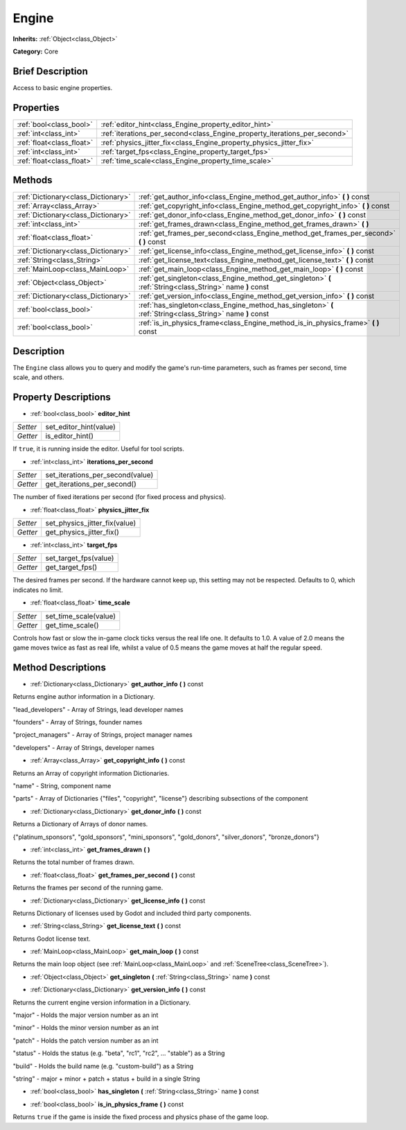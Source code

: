 .. Generated automatically by doc/tools/makerst.py in Godot's source tree.
.. DO NOT EDIT THIS FILE, but the Engine.xml source instead.
.. The source is found in doc/classes or modules/<name>/doc_classes.

.. _class_Engine:

Engine
======

**Inherits:** :ref:`Object<class_Object>`

**Category:** Core

Brief Description
-----------------

Access to basic engine properties.

Properties
----------

+---------------------------+---------------------------------------------------------------------------+
| :ref:`bool<class_bool>`   | :ref:`editor_hint<class_Engine_property_editor_hint>`                     |
+---------------------------+---------------------------------------------------------------------------+
| :ref:`int<class_int>`     | :ref:`iterations_per_second<class_Engine_property_iterations_per_second>` |
+---------------------------+---------------------------------------------------------------------------+
| :ref:`float<class_float>` | :ref:`physics_jitter_fix<class_Engine_property_physics_jitter_fix>`       |
+---------------------------+---------------------------------------------------------------------------+
| :ref:`int<class_int>`     | :ref:`target_fps<class_Engine_property_target_fps>`                       |
+---------------------------+---------------------------------------------------------------------------+
| :ref:`float<class_float>` | :ref:`time_scale<class_Engine_property_time_scale>`                       |
+---------------------------+---------------------------------------------------------------------------+

Methods
-------

+-------------------------------------+------------------------------------------------------------------------------------------------------------+
| :ref:`Dictionary<class_Dictionary>` | :ref:`get_author_info<class_Engine_method_get_author_info>` **(** **)** const                              |
+-------------------------------------+------------------------------------------------------------------------------------------------------------+
| :ref:`Array<class_Array>`           | :ref:`get_copyright_info<class_Engine_method_get_copyright_info>` **(** **)** const                        |
+-------------------------------------+------------------------------------------------------------------------------------------------------------+
| :ref:`Dictionary<class_Dictionary>` | :ref:`get_donor_info<class_Engine_method_get_donor_info>` **(** **)** const                                |
+-------------------------------------+------------------------------------------------------------------------------------------------------------+
| :ref:`int<class_int>`               | :ref:`get_frames_drawn<class_Engine_method_get_frames_drawn>` **(** **)**                                  |
+-------------------------------------+------------------------------------------------------------------------------------------------------------+
| :ref:`float<class_float>`           | :ref:`get_frames_per_second<class_Engine_method_get_frames_per_second>` **(** **)** const                  |
+-------------------------------------+------------------------------------------------------------------------------------------------------------+
| :ref:`Dictionary<class_Dictionary>` | :ref:`get_license_info<class_Engine_method_get_license_info>` **(** **)** const                            |
+-------------------------------------+------------------------------------------------------------------------------------------------------------+
| :ref:`String<class_String>`         | :ref:`get_license_text<class_Engine_method_get_license_text>` **(** **)** const                            |
+-------------------------------------+------------------------------------------------------------------------------------------------------------+
| :ref:`MainLoop<class_MainLoop>`     | :ref:`get_main_loop<class_Engine_method_get_main_loop>` **(** **)** const                                  |
+-------------------------------------+------------------------------------------------------------------------------------------------------------+
| :ref:`Object<class_Object>`         | :ref:`get_singleton<class_Engine_method_get_singleton>` **(** :ref:`String<class_String>` name **)** const |
+-------------------------------------+------------------------------------------------------------------------------------------------------------+
| :ref:`Dictionary<class_Dictionary>` | :ref:`get_version_info<class_Engine_method_get_version_info>` **(** **)** const                            |
+-------------------------------------+------------------------------------------------------------------------------------------------------------+
| :ref:`bool<class_bool>`             | :ref:`has_singleton<class_Engine_method_has_singleton>` **(** :ref:`String<class_String>` name **)** const |
+-------------------------------------+------------------------------------------------------------------------------------------------------------+
| :ref:`bool<class_bool>`             | :ref:`is_in_physics_frame<class_Engine_method_is_in_physics_frame>` **(** **)** const                      |
+-------------------------------------+------------------------------------------------------------------------------------------------------------+

Description
-----------

The ``Engine`` class allows you to query and modify the game's run-time parameters, such as frames per second, time scale, and others.

Property Descriptions
---------------------

.. _class_Engine_property_editor_hint:

- :ref:`bool<class_bool>` **editor_hint**

+----------+------------------------+
| *Setter* | set_editor_hint(value) |
+----------+------------------------+
| *Getter* | is_editor_hint()       |
+----------+------------------------+

If ``true``, it is running inside the editor. Useful for tool scripts.

.. _class_Engine_property_iterations_per_second:

- :ref:`int<class_int>` **iterations_per_second**

+----------+----------------------------------+
| *Setter* | set_iterations_per_second(value) |
+----------+----------------------------------+
| *Getter* | get_iterations_per_second()      |
+----------+----------------------------------+

The number of fixed iterations per second (for fixed process and physics).

.. _class_Engine_property_physics_jitter_fix:

- :ref:`float<class_float>` **physics_jitter_fix**

+----------+-------------------------------+
| *Setter* | set_physics_jitter_fix(value) |
+----------+-------------------------------+
| *Getter* | get_physics_jitter_fix()      |
+----------+-------------------------------+

.. _class_Engine_property_target_fps:

- :ref:`int<class_int>` **target_fps**

+----------+-----------------------+
| *Setter* | set_target_fps(value) |
+----------+-----------------------+
| *Getter* | get_target_fps()      |
+----------+-----------------------+

The desired frames per second. If the hardware cannot keep up, this setting may not be respected. Defaults to 0, which indicates no limit.

.. _class_Engine_property_time_scale:

- :ref:`float<class_float>` **time_scale**

+----------+-----------------------+
| *Setter* | set_time_scale(value) |
+----------+-----------------------+
| *Getter* | get_time_scale()      |
+----------+-----------------------+

Controls how fast or slow the in-game clock ticks versus the real life one. It defaults to 1.0. A value of 2.0 means the game moves twice as fast as real life, whilst a value of 0.5 means the game moves at half the regular speed.

Method Descriptions
-------------------

.. _class_Engine_method_get_author_info:

- :ref:`Dictionary<class_Dictionary>` **get_author_info** **(** **)** const

Returns engine author information in a Dictionary.

"lead_developers" - Array of Strings, lead developer names

"founders" - Array of Strings, founder names

"project_managers" - Array of Strings, project manager names

"developers" - Array of Strings, developer names

.. _class_Engine_method_get_copyright_info:

- :ref:`Array<class_Array>` **get_copyright_info** **(** **)** const

Returns an Array of copyright information Dictionaries.

"name" - String, component name

"parts" - Array of Dictionaries {"files", "copyright", "license"} describing subsections of the component

.. _class_Engine_method_get_donor_info:

- :ref:`Dictionary<class_Dictionary>` **get_donor_info** **(** **)** const

Returns a Dictionary of Arrays of donor names.

{"platinum_sponsors", "gold_sponsors", "mini_sponsors", "gold_donors", "silver_donors", "bronze_donors"}

.. _class_Engine_method_get_frames_drawn:

- :ref:`int<class_int>` **get_frames_drawn** **(** **)**

Returns the total number of frames drawn.

.. _class_Engine_method_get_frames_per_second:

- :ref:`float<class_float>` **get_frames_per_second** **(** **)** const

Returns the frames per second of the running game.

.. _class_Engine_method_get_license_info:

- :ref:`Dictionary<class_Dictionary>` **get_license_info** **(** **)** const

Returns Dictionary of licenses used by Godot and included third party components.

.. _class_Engine_method_get_license_text:

- :ref:`String<class_String>` **get_license_text** **(** **)** const

Returns Godot license text.

.. _class_Engine_method_get_main_loop:

- :ref:`MainLoop<class_MainLoop>` **get_main_loop** **(** **)** const

Returns the main loop object (see :ref:`MainLoop<class_MainLoop>` and :ref:`SceneTree<class_SceneTree>`).

.. _class_Engine_method_get_singleton:

- :ref:`Object<class_Object>` **get_singleton** **(** :ref:`String<class_String>` name **)** const

.. _class_Engine_method_get_version_info:

- :ref:`Dictionary<class_Dictionary>` **get_version_info** **(** **)** const

Returns the current engine version information in a Dictionary.

"major"    - Holds the major version number as an int

"minor"    - Holds the minor version number as an int

"patch"    - Holds the patch version number as an int

"status"   - Holds the status (e.g. "beta", "rc1", "rc2", ... "stable") as a String

"build"    - Holds the build name (e.g. "custom-build") as a String

"string"   - major + minor + patch + status + build in a single String

.. _class_Engine_method_has_singleton:

- :ref:`bool<class_bool>` **has_singleton** **(** :ref:`String<class_String>` name **)** const

.. _class_Engine_method_is_in_physics_frame:

- :ref:`bool<class_bool>` **is_in_physics_frame** **(** **)** const

Returns ``true`` if the game is inside the fixed process and physics phase of the game loop.

